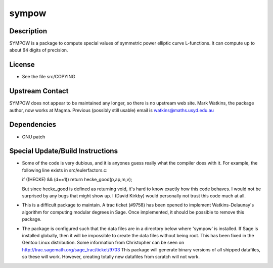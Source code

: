 sympow
======

Description
-----------

SYMPOW is a package to compute special values of symmetric power
elliptic curve L-functions. It can compute up to about 64 digits of
precision.

License
-------

-  See the file src/COPYING


Upstream Contact
----------------

SYMPOW does not appear to be maintained any longer, so there is no
upstream web site.
Mark Watkins, the package author, now works at Magma.
Previous (possibly still usable) email is watkins@maths.usyd.edu.au

Dependencies
------------

-  GNU patch


Special Update/Build Instructions
---------------------------------

-  Some of the code is very dubious, and it is anyones guess really what
   the compiler does with it. For example, the following line exists in
   src/eulerfactors.c:

   if ((HECKE) && (d==1)) return hecke_good(p,ap,m,v);

   But since hecke_good is defined as returning void, it's hard to know
   exactly how this code behaves. I would not be surprised by any bugs
   that might show up. I (David Kirkby) would personally not trust this
   code much at all.

-  This is a difficult package to maintain. A trac ticket (#9758) has
   been
   opened to implement Watkins-Delaunay's algorithm for computing
   modular
   degrees in Sage. Once implemented, it should be possible to remove
   this
   package.

-  The package is configured such that the data files are in a directory
   below where 'sympow' is installed. If Sage is installed globally,
   then
   it will be impossible to create the data files without being root.
   This has been fixed in the Gentoo Linux distribution. Some
   information
   from Christopher can be seen on
   http://trac.sagemath.org/sage_trac/ticket/9703
   This package will generate binary versions of all shipped datafiles,
   so these will work. However, creating totally new datafiles from
   scratch
   will not work.

